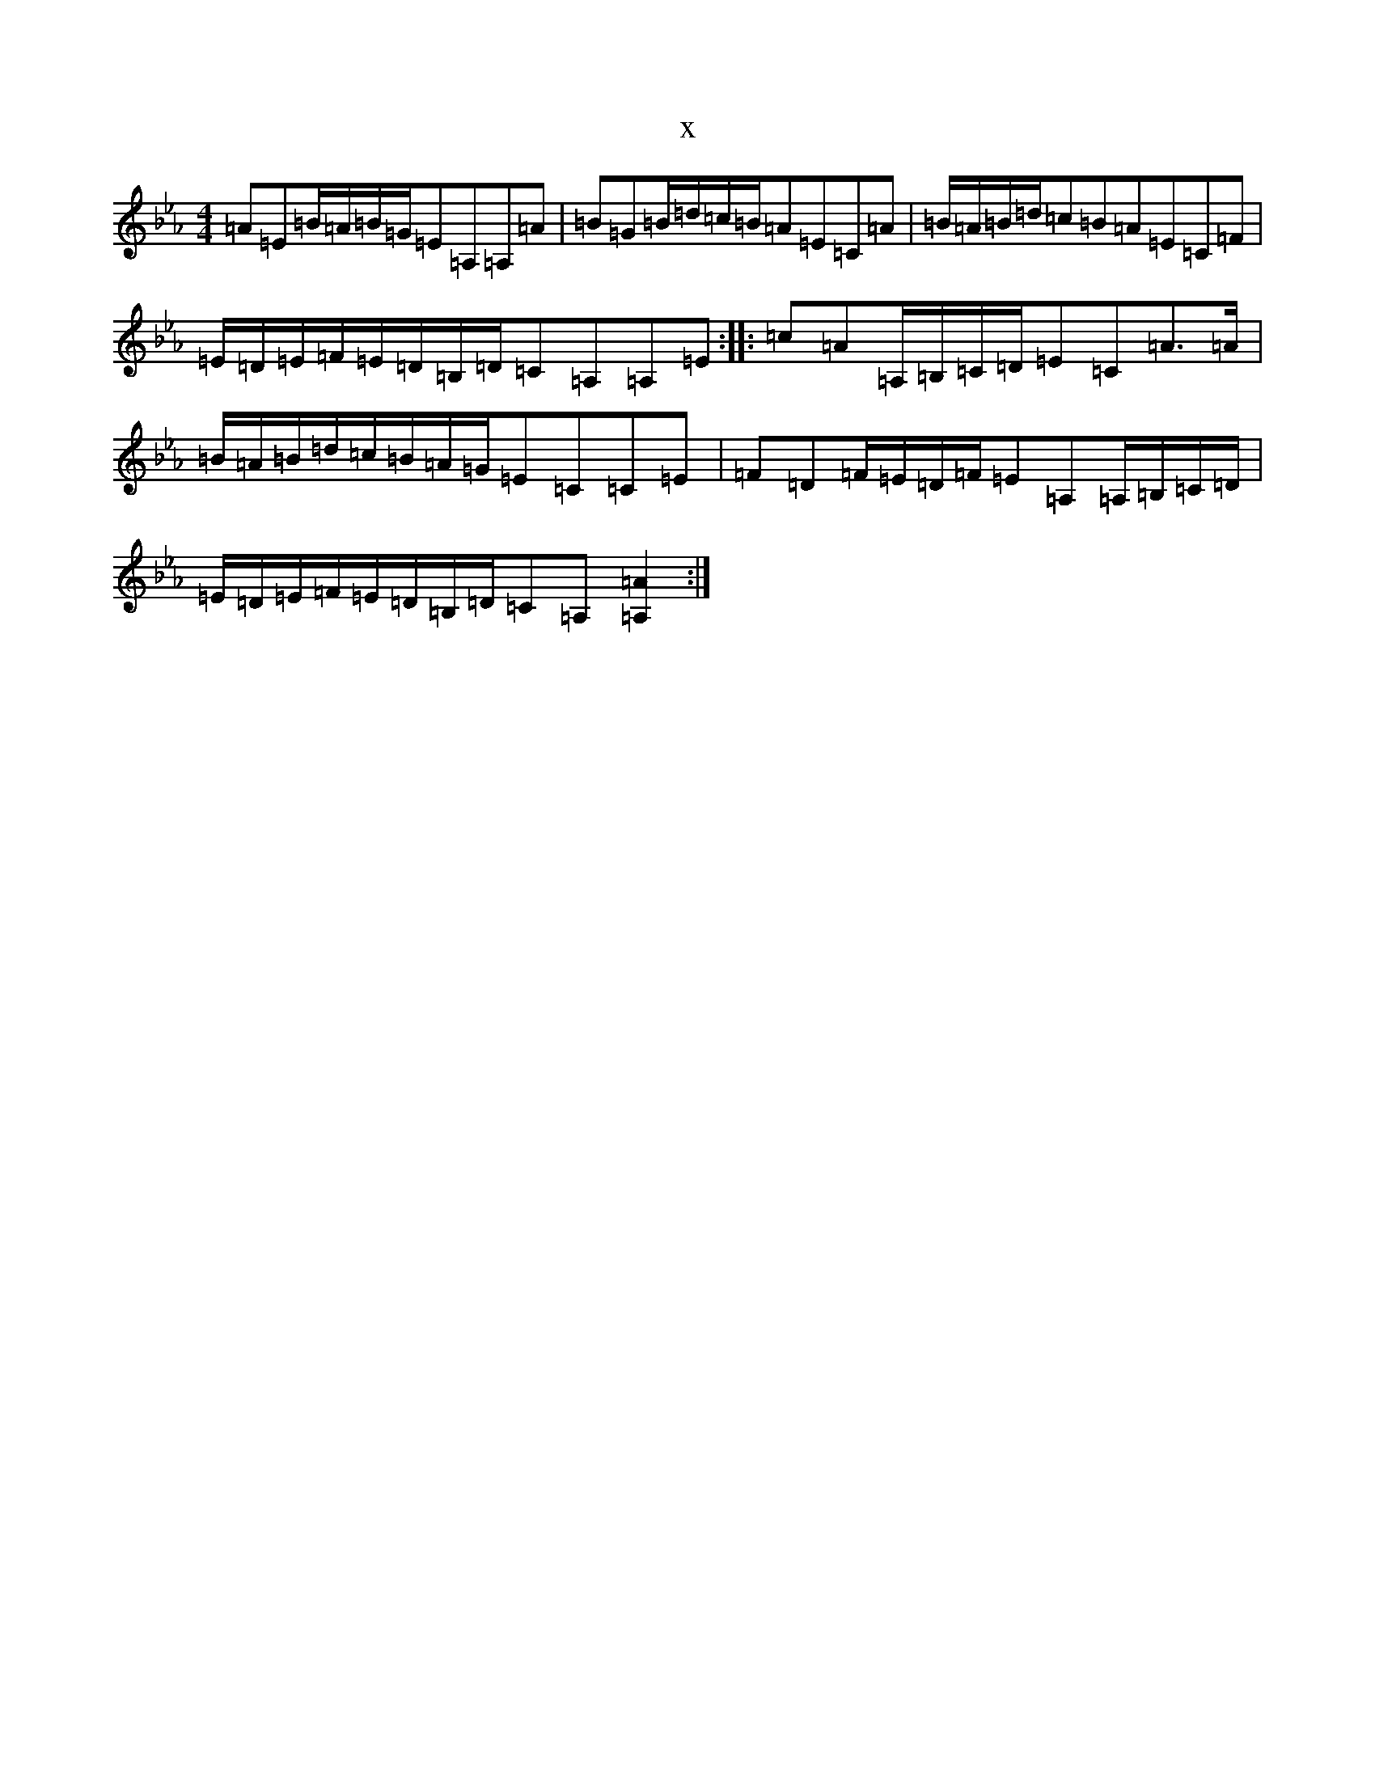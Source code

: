 X:7510
T:x
L:1/8
M:4/4
K: C minor
=A=E=B/2=A/2=B/2=G/2=E=A,=A,=A|=B=G=B/2=d/2=c/2=B/2=A=E=C=A|=B/2=A/2=B/2=d/2=c=B=A=E=C=F|=E/2=D/2=E/2=F/2=E/2=D/2=B,/2=D/2=C=A,=A,=E:||:=c=A=A,/2=B,/2=C/2=D/2=E=C=A>=A|=B/2=A/2=B/2=d/2=c/2=B/2=A/2=G/2=E=C=C=E|=F=D=F/2=E/2=D/2=F/2=E=A,=A,/2=B,/2=C/2=D/2|=E/2=D/2=E/2=F/2=E/2=D/2=B,/2=D/2=C=A,[=A,2=A2]:|